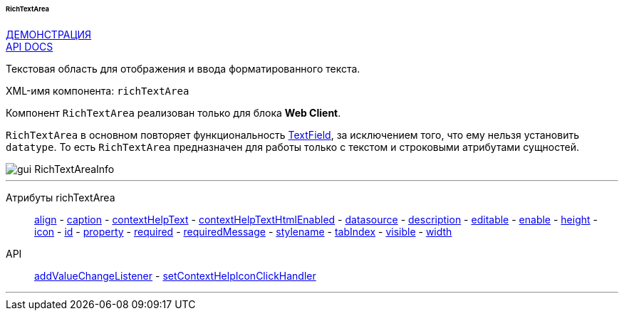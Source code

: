 :sourcesdir: ../../../../../../source

[[gui_RichTextArea]]
====== RichTextArea

++++
<div class="manual-live-demo-container">
    <a href="https://demo.cuba-platform.com/sampler/open?screen=simple-richtextarea" class="live-demo-btn" target="_blank">ДЕМОНСТРАЦИЯ</a>
</div>
++++

++++
<div class="manual-live-demo-container">
    <a href="http://files.cuba-platform.com/javadoc/cuba/6.9/com/haulmont/cuba/gui/components/RichTextArea.html" class="api-docs-btn" target="_blank">API DOCS</a>
</div>
++++

Текстовая область для отображения и ввода форматированного текста.

XML-имя компонента: `richTextArea`

Компонент `RichTextArea` реализован только для блока *Web Client*.

`RichTextArea` в основном повторяет функциональность <<gui_TextField,TextField>>, за исключением того, что ему нельзя установить `datatype`. То есть `RichTextArea` предназначен для работы только с текстом и строковыми атрибутами сущностей.

image::gui_RichTextAreaInfo.png[align="center"]

'''

Атрибуты richTextArea::
<<gui_attr_align,align>> -
<<gui_attr_caption,caption>> -
<<gui_attr_contextHelpText,contextHelpText>> -
<<gui_attr_contextHelpTextHtmlEnabled,contextHelpTextHtmlEnabled>> -
<<gui_attr_datasource,datasource>> -
<<gui_attr_description,description>> -
<<gui_attr_editable,editable>> -
<<gui_attr_enable,enable>> -
<<gui_attr_height,height>> -
<<gui_attr_icon,icon>> -
<<gui_attr_id,id>> -
<<gui_attr_property,property>> -
<<gui_attr_required,required>> -
<<gui_attr_requiredMessage,requiredMessage>> -
<<gui_attr_stylename,stylename>> -
<<gui_attr_tabIndex,tabIndex>> -
<<gui_attr_visible,visible>> -
<<gui_attr_width,width>>

API::
<<gui_api_addValueChangeListener,addValueChangeListener>> -
<<gui_api_contextHelp,setContextHelpIconClickHandler>>

'''

